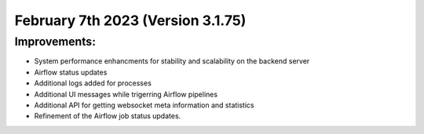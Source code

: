 February 7th 2023 (Version 3.1.75)
==================================

Improvements:
-------------
* System performance enhancments for stability and scalability on the backend server
* Airflow status updates
* Additional logs added for processes
* Additional UI messages while trigerring Airflow pipelines
* Additional API for getting websocket meta information and statistics
* Refinement of the Airflow job status updates.
